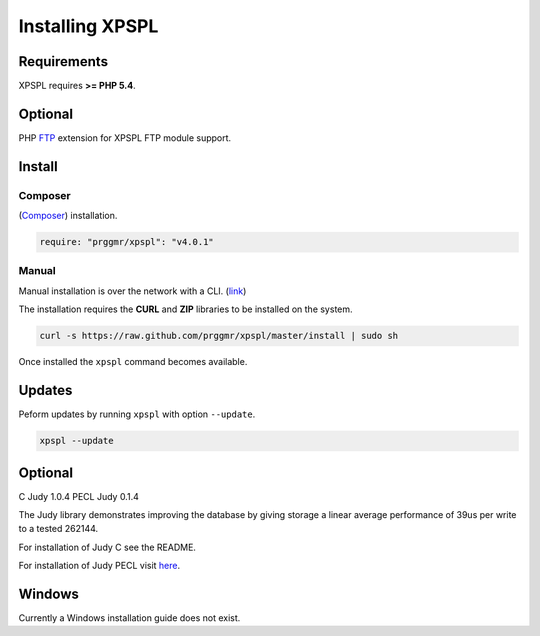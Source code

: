 .. _install:

Installing XPSPL
----------------

Requirements
============

XPSPL requires  **>= PHP 5.4**.

Optional
========

PHP FTP_ extension for XPSPL FTP module support.

.. _FTP: http://php.net/manual/en/book.ftp.php

Install
=======

Composer
++++++++

(Composer_) installation.

.. _Composer: http://getcomposer.orgC

.. code-block:: console

	require: "prggmr/xpspl": "v4.0.1"

Manual
++++++

Manual installation is over the network with a CLI. (link_)

.. _link: https://raw.github.com/prggmr/xpspl/master/install

The installation requires the **CURL** and **ZIP** libraries to be installed
on the system.

.. code-block:: console

    curl -s https://raw.github.com/prggmr/xpspl/master/install | sudo sh

Once installed the ``xpspl`` command becomes available.

Updates
=======

Peform updates by running ``xpspl`` with option ``--update``.

.. code-block:: console

    xpspl --update

Optional
========

C Judy 1.0.4
PECL Judy 0.1.4

The Judy library demonstrates improving the database by giving storage a linear
average performance of 39us per write to a tested 262144.

For installation of Judy C see the README.

For installation of Judy PECL visit here_.

.. _here: http://pecl.php.net/package/Judy

Windows
=======

Currently a Windows installation guide does not exist.

.. todo::

    Add windows install guide.
